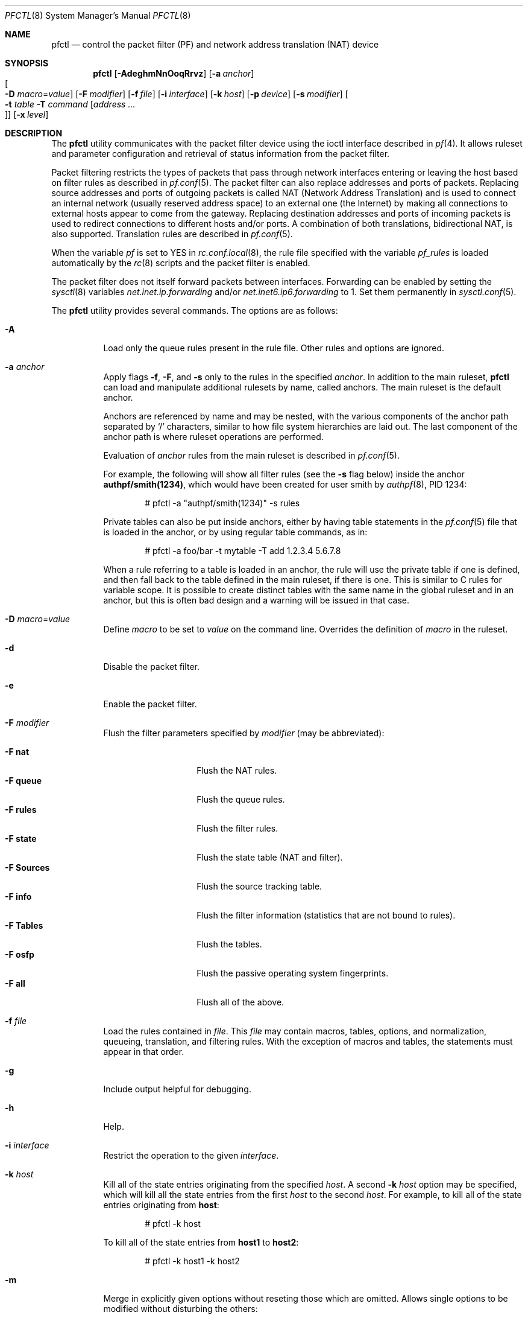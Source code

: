 .\" $OpenBSD: src/sbin/pfctl/pfctl.8,v 1.117 2005/01/05 18:30:14 mcbride Exp $
.\"
.\" Copyright (c) 2001 Kjell Wooding.  All rights reserved.
.\"
.\" Redistribution and use in source and binary forms, with or without
.\" modification, are permitted provided that the following conditions
.\" are met:
.\" 1. Redistributions of source code must retain the above copyright
.\"    notice, this list of conditions and the following disclaimer.
.\" 2. Redistributions in binary form must reproduce the above copyright
.\"    notice, this list of conditions and the following disclaimer in the
.\"    documentation and/or other materials provided with the distribution.
.\" 3. The name of the author may not be used to endorse or promote products
.\"    derived from this software without specific prior written permission.
.\"
.\" THIS SOFTWARE IS PROVIDED BY THE AUTHOR ``AS IS'' AND ANY EXPRESS OR
.\" IMPLIED WARRANTIES, INCLUDING, BUT NOT LIMITED TO, THE IMPLIED WARRANTIES
.\" OF MERCHANTABILITY AND FITNESS FOR A PARTICULAR PURPOSE ARE DISCLAIMED.
.\" IN NO EVENT SHALL THE AUTHOR BE LIABLE FOR ANY DIRECT, INDIRECT,
.\" INCIDENTAL, SPECIAL, EXEMPLARY, OR CONSEQUENTIAL DAMAGES (INCLUDING, BUT
.\" NOT LIMITED TO, PROCUREMENT OF SUBSTITUTE GOODS OR SERVICES; LOSS OF USE,
.\" DATA, OR PROFITS; OR BUSINESS INTERRUPTION) HOWEVER CAUSED AND ON ANY
.\" THEORY OF LIABILITY, WHETHER IN CONTRACT, STRICT LIABILITY, OR TORT
.\" (INCLUDING NEGLIGENCE OR OTHERWISE) ARISING IN ANY WAY OUT OF THE USE OF
.\" THIS SOFTWARE, EVEN IF ADVISED OF THE POSSIBILITY OF SUCH DAMAGE.
.\"
.Dd November 20, 2002
.Dt PFCTL 8
.Os
.Sh NAME
.Nm pfctl
.Nd "control the packet filter (PF) and network address translation (NAT) device"
.Sh SYNOPSIS
.Nm pfctl
.Bk -words
.Op Fl AdeghmNnOoqRrvz
.Op Fl a Ar anchor
.Xo
.Oo Fl D
.Ar macro Ns = Ns Ar value Oc
.Xc
.Op Fl F Ar modifier
.Op Fl f Ar file
.Op Fl i Ar interface
.Op Fl k Ar host
.Op Fl p Ar device
.Op Fl s Ar modifier
.Oo Xo
.Fl t Ar table
.Fl T Ar command
.Op Ar address ... Oc
.Xc
.Op Fl x Ar level
.Ek
.Sh DESCRIPTION
The
.Nm
utility communicates with the packet filter device using the
ioctl interface described in
.Xr pf 4 .
It allows ruleset and parameter configuration and retrieval of status
information from the packet filter.
.Pp
Packet filtering restricts the types of packets that pass through
network interfaces entering or leaving the host based on filter
rules as described in
.Xr pf.conf 5 .
The packet filter can also replace addresses and ports of packets.
Replacing source addresses and ports of outgoing packets is called
NAT (Network Address Translation) and is used to connect an internal
network (usually reserved address space) to an external one (the
Internet) by making all connections to external hosts appear to
come from the gateway.
Replacing destination addresses and ports of incoming packets
is used to redirect connections to different hosts and/or ports.
A combination of both translations, bidirectional NAT, is also
supported.
Translation rules are described in
.Xr pf.conf 5 .
.Pp
When the variable
.Va pf
is set to
.Dv YES
in
.Xr rc.conf.local 8 ,
the rule file specified with the variable
.Va pf_rules
is loaded automatically by the
.Xr rc 8
scripts and the packet filter is enabled.
.Pp
The packet filter does not itself forward packets between interfaces.
Forwarding can be enabled by setting the
.Xr sysctl 8
variables
.Em net.inet.ip.forwarding
and/or
.Em net.inet6.ip6.forwarding
to 1.
Set them permanently in
.Xr sysctl.conf 5 .
.Pp
The
.Nm
utility provides several commands.
The options are as follows:
.Bl -tag -width Ds
.It Fl A
Load only the queue rules present in the rule file.
Other rules and options are ignored.
.It Fl a Ar anchor
Apply flags
.Fl f ,
.Fl F ,
and
.Fl s
only to the rules in the specified
.Ar anchor .
In addition to the main ruleset,
.Nm
can load and manipulate additional rulesets by name,
called anchors.
The main ruleset is the default anchor.
.Pp
Anchors are referenced by name and may be nested,
with the various components of the anchor path separated by
.Sq /
characters, similar to how file system hierarchies are laid out.
The last component of the anchor path is where ruleset operations are
performed.
.Pp
Evaluation of
.Ar anchor
rules from the main ruleset is described in
.Xr pf.conf 5 .
.Pp
For example, the following will show all filter rules (see the
.Fl s
flag below) inside the anchor
.Li authpf/smith(1234) ,
which would have been created for user smith by
.Xr authpf 8 ,
PID 1234:
.Bd -literal -offset indent
# pfctl -a "authpf/smith(1234)" -s rules
.Ed
.Pp
Private tables can also be put inside anchors, either by having table
statements in the
.Xr pf.conf 5
file that is loaded in the anchor, or by using regular table commands, as in:
.Bd -literal -offset indent
# pfctl -a foo/bar -t mytable -T add 1.2.3.4 5.6.7.8
.Ed
.Pp
When a rule referring to a table is loaded in an anchor, the rule will use the
private table if one is defined, and then fall back to the table defined in the
main ruleset, if there is one.
This is similar to C rules for variable scope.
It is possible to create distinct tables with the same name in the global
ruleset and in an anchor, but this is often bad design and a warning will be
issued in that case.
.It Fl D Ar macro Ns = Ns Ar value
Define
.Ar macro
to be set to
.Ar value
on the command line.
Overrides the definition of
.Ar macro
in the ruleset.
.It Fl d
Disable the packet filter.
.It Fl e
Enable the packet filter.
.It Fl F Ar modifier
Flush the filter parameters specified by
.Ar modifier
(may be abbreviated):
.Pp
.Bl -tag -width xxxxxxxxxxxx -compact
.It Fl F Cm nat
Flush the NAT rules.
.It Fl F Cm queue
Flush the queue rules.
.It Fl F Cm rules
Flush the filter rules.
.It Fl F Cm state
Flush the state table (NAT and filter).
.It Fl F Cm Sources
Flush the source tracking table.
.It Fl F Cm info
Flush the filter information (statistics that are not bound to rules).
.It Fl F Cm Tables
Flush the tables.
.It Fl F Cm osfp
Flush the passive operating system fingerprints.
.It Fl F Cm all
Flush all of the above.
.El
.It Fl f Ar file
Load the rules contained in
.Ar file .
This
.Ar file
may contain macros, tables, options, and normalization, queueing,
translation, and filtering rules.
With the exception of macros and tables, the statements must appear in that
order.
.It Fl g
Include output helpful for debugging.
.It Fl h
Help.
.It Fl i Ar interface
Restrict the operation to the given
.Ar interface .
.It Fl k Ar host
Kill all of the state entries originating from the specified
.Ar host .
A second
.Fl k Ar host
option may be specified, which will kill all the state entries
from the first
.Ar host
to the second
.Ar host .
For example, to kill all of the state entries originating from
.Li host :
.Bd -literal -offset indent
# pfctl -k host
.Ed
.Pp
To kill all of the state entries from
.Li host1
to
.Li host2 :
.Bd -literal -offset indent
# pfctl -k host1 -k host2
.Ed
.It Fl m
Merge in explicitly given options without reseting those
which are omitted.
Allows single options to be modified without disturbing the others:
.Bd -literal -offset indent
# echo "set loginterface fxp0" | pfctl -mf -
.Ed
.It Fl N
Load only the NAT rules present in the rule file.
Other rules and options are ignored.
.It Fl n
Do not actually load rules, just parse them.
.It Fl O
Load only the options present in the rule file.
Other rules and options are ignored.
.It Fl o
Enable the ruleset optimizer.
The ruleset optimizer attempts to improve rulesets by removing rule
duplication and making better use of rule ordering.
Specifically, it does four things:
.Pp
.Bl -enum -compact
.It
remove duplicate rules
.It
remove rules that are a subset of another rule
.It
combine multiple rules into a table when advantageous
.It
re-order the rules to improve evaluation performance
.El
.Pp
A second
.Fl o
may be specified to use the currently loaded ruleset as a feedback profile
to tailor the optimization of the
.Ar quick
rules to the actual network behavior.
.Pp
It is important to note that the ruleset optimizer will modify the ruleset
to improve performance.
A side effect of the ruleset modification is that per-rule accounting
statistics will have different meanings than before.
If per-rule accounting is important for billing purposes or whatnot, either
the ruleset optimizer should not be used or a
.Ar label
field should be added to all of the accounting rules to act as optimization
barriers.
.It Fl p Ar device
Use the device file
.Ar device
instead of the default
.Pa /dev/pf .
.It Fl q
Only print errors and warnings.
.It Fl R
Load only the filter rules present in the rule file.
Other rules and options are ignored.
.It Fl r
Perform reverse DNS lookups on states when displaying them.
.It Fl s Ar modifier
Show the filter parameters specified by
.Ar modifier
(may be abbreviated):
.Pp
.Bl -tag -width xxxxxxxxxxxxx -compact
.It Fl s Cm nat
Show the currently loaded NAT rules.
.It Fl s Cm queue
Show the currently loaded queue rules.
When used together with
.Fl v ,
per-queue statistics are also shown.
When used together with
.Fl v v ,
.Nm
will loop and show updated queue statistics every five seconds, including
measured bandwidth and packets per second.
.It Fl s Cm rules
Show the currently loaded filter rules.
When used together with
.Fl v ,
the per-rule statistics (number of evaluations,
packets and bytes) are also shown.
Note that the
.Dq skip step
optimization done automatically by the kernel
will skip evaluation of rules where possible.
Packets passed statefully are counted in the rule that created the state
(even though the rule isn't evaluated more than once for the entire
connection).
.It Fl s Cm Anchors
Show the currently loaded anchors directly attached to the main ruleset.
If
.Fl a Ar anchor
is specified as well, the anchors loaded directly below the given
.Ar anchor
are shown instead.
If
.Fl v
is specified, all anchors attached under the target anchor will be
displayed recursively.
.It Fl s Cm state
Show the contents of the state table.
.It Fl s Cm Sources
Show the contents of the source tracking table.
.It Fl s Cm info
Show filter information (statistics and counters).
When used together with
.Fl v ,
source tracking statistics are also shown.
.It Fl s Cm labels
Show per-rule statistics (label, evaluations, packets, bytes) of
filter rules with labels, useful for accounting.
.It Fl s Cm timeouts
Show the current global timeouts.
.It Fl s Cm memory
Show the current pool memory hard limits.
.It Fl s Cm Tables
Show the list of tables.
.It Fl s Cm osfp
Show the list of operating system fingerprints.
.It Fl s Cm Interfaces
Show the list of interfaces and interface drivers available to PF.
When used together with a double
.Fl v ,
interface statistics are also shown.
.Fl i
can be used to select an interface or a group of interfaces.
.It Fl s Cm all
Show all of the above, except for the lists of interfaces and operating
system fingerprints.
.El
.It Fl T Ar command Op Ar address ...
Specify the
.Ar command
(may be abbreviated) to apply to the table.
Commands include:
.Pp
.Bl -tag -width xxxxxxxxxxxx -compact
.It Fl T Cm kill
Kill a table.
.It Fl T Cm flush
Flush all addresses of a table.
.It Fl T Cm add
Add one or more addresses in a table.
Automatically create a nonexisting table.
.It Fl T Cm delete
Delete one or more addresses from a table.
.It Fl T Cm replace
Replace the addresses of the table.
Automatically create a nonexisting table.
.It Fl T Cm show
Show the content (addresses) of a table.
.It Fl T Cm test
Test if the given addresses match a table.
.It Fl T Cm zero
Clear all the statistics of a table.
.It Fl T Cm load
Load only the table definitions from
.Xr pf.conf 5 .
This is used in conjunction with the
.Fl f
flag, as in:
.Bd -literal -offset indent
# pfctl -Tl -f pf.conf
.Ed
.El
.Pp
For the
.Cm add ,
.Cm delete ,
.Cm replace ,
and
.Cm test
commands, the list of addresses can be specified either directly on the command
line and/or in an unformatted text file, using the
.Fl f
flag.
Comments starting with a
.Sq #
are allowed in the text file.
With these commands, the
.Fl v
flag can also be used once or twice, in which case
.Nm
will print the
detailed result of the operation for each individual address, prefixed by
one of the following letters:
.Pp
.Bl -tag -width XXX -compact
.It A
The address/network has been added.
.It C
The address/network has been changed (negated).
.It D
The address/network has been deleted.
.It M
The address matches
.Po
.Cm test
operation only
.Pc .
.It X
The address/network is duplicated and therefore ignored.
.It Y
The address/network cannot be added/deleted due to conflicting
.Sq \&!
attributes.
.It Z
The address/network has been cleared (statistics).
.El
.Pp
Each table maintains a set of counters that can be retrieved using the
.Fl v
flag of
.Nm .
For example, the following commands define a wide open firewall which will keep
track of packets going to or coming from the
.Ox
FTP server.
The following commands configure the firewall and send 10 pings to the FTP
server:
.Bd -literal -offset indent
# printf "table <test> { ftp.openbsd.org }\en \e
    pass out to <test> keep state\en" | pfctl -f-
# ping -qc10 ftp.openbsd.org
.Ed
.Pp
We can now use the table
.Cm show
command to output, for each address and packet direction, the number of packets
and bytes that are being passed or blocked by rules referencing the table.
The time at which the current accounting started is also shown with the
.Dq Cleared
line.
.Bd -literal -offset indent
# pfctl -t test -vTshow
   129.128.5.191
    Cleared:     Thu Feb 13 18:55:18 2003
    In/Block:    [ Packets: 0        Bytes: 0        ]
    In/Pass:     [ Packets: 10       Bytes: 840      ]
    Out/Block:   [ Packets: 0        Bytes: 0        ]
    Out/Pass:    [ Packets: 10       Bytes: 840      ]
.Ed
.Pp
Similarly, it is possible to view global information about the tables
by using the
.Fl v
modifier twice and the
.Fl s
.Cm Tables
command.
This will display the number of addresses on each table,
the number of rules which reference the table, and the global
packet statistics for the whole table:
.Bd -literal -offset indent
# pfctl -vvsTables
--a-r-  test
    Addresses:   1
    Cleared:     Thu Feb 13 18:55:18 2003
    References:  [ Anchors: 0        Rules: 1        ]
    Evaluations: [ NoMatch: 3496     Match: 1        ]
    In/Block:    [ Packets: 0        Bytes: 0        ]
    In/Pass:     [ Packets: 10       Bytes: 840      ]
    In/XPass:    [ Packets: 0        Bytes: 0        ]
    Out/Block:   [ Packets: 0        Bytes: 0        ]
    Out/Pass:    [ Packets: 10       Bytes: 840      ]
    Out/XPass:   [ Packets: 0        Bytes: 0        ]
.Ed
.Pp
As we can see here, only one packet \- the initial ping request \- matched the
table, but all packets passing as the result of the state are correctly
accounted for.
Reloading the table(s) or ruleset will not affect packet accounting in any way.
The two
.Dq XPass
counters are incremented instead of the
.Dq Pass
counters when a
.Dq stateful
packet is passed but doesn't match the table anymore.
This will happen in our example if someone flushes the table while the
.Xr ping 8
command is running.
.Pp
When used with a single
.Fl v ,
.Nm
will only display the first line containing the table flags and name.
The flags are defined as follows:
.Pp
.Bl -tag -width XXX -compact
.It c
For constant tables, which cannot be altered outside
.Xr pf.conf 5 .
.It p
For persistent tables, which don't get automatically killed when no rules
refer to them.
.It a
For tables which are part of the
.Em active
tableset.
Tables without this flag do not really exist, cannot contain addresses, and are
only listed if the
.Fl g
flag is given.
.It i
For tables which are part of the
.Em inactive
tableset.
This flag can only be witnessed briefly during the loading of
.Xr pf.conf 5 .
.It r
For tables which are referenced (used) by rules.
.It h
This flag is set when a table in the main ruleset is hidden by one or more
tables of the same name from anchors attached below it.
.El
.It Fl t Ar table
Specify the name of the table.
.It Fl v
Produce more verbose output.
A second use of
.Fl v
will produce even more verbose output including ruleset warnings.
See the previous section for its effect on table commands.
.It Fl x Ar level
Set the debug
.Ar level
(may be abbreviated) to one of the following:
.Pp
.Bl -tag -width xxxxxxxxxxxx -compact
.It Fl x Cm none
Don't generate debug messages.
.It Fl x Cm urgent
Generate debug messages only for serious errors.
.It Fl x Cm misc
Generate debug messages for various errors.
.It Fl x Cm loud
Generate debug messages for common conditions.
.El
.It Fl z
Clear per-rule statistics.
.El
.Sh FILES
.Bl -tag -width "/etc/pf.conf" -compact
.It Pa /etc/pf.conf
Packet filter rules file.
.It Pa /etc/pf.os
Passive operating system fingerprint database.
.El
.Sh SEE ALSO
.Xr pf 4 ,
.Xr pf.conf 5 ,
.Xr pf.os 5 ,
.Xr sysctl.conf 5 ,
.Xr authpf 8 ,
.Xr ftp-proxy 8 ,
.Xr rc 8 ,
.Xr rc.conf 8 ,
.Xr sysctl 8
.Sh HISTORY
The
.Nm
program and the
.Xr pf 4
filter mechanism first appeared in
.Ox 3.0 .
